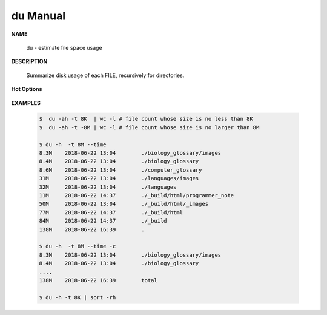 *********
du Manual
*********

**NAME**

   du - estimate file space usage

**DESCRIPTION**

   Summarize disk usage of each FILE, recursively for directories.

**Hot Options**

   .. option:: -0, --null

      end each output line with 0 byte rather than newline

   .. option:: -c, --total
         
      produce a grand total

   .. option:: -d, --max-depth=N
      
      print the total for a directory (or file, with --all) only if it is N or 
      fewer levels below the command line argument; ``--max-depth=0`` is the same as --summarize

   .. option:: -h, --human-readable
      
      print sizes in human readable format (e.g., 1K 234M 2G)

   .. option:: -L, --dereference
      
      dereference all symbolic links

   .. option:: -P, --no-dereference
      
      don't follow any symbolic links (this is the default)

   .. option:: -S, --separate-dirs
      
      do not include size of subdirectories

   .. option:: -s, --summarize
            
      display only a total for each argument.

   .. option:: -t, --threshold=SIZE
         
      exclude entries smaller than SIZE if positive, or entries greater than SIZE if negative.
      If multi -t are specified, the last one takes effect.

   .. option:: --time=WORD
         
      show time as *WORD* instead of modification time: *atime, access, use, ctime or status.*
      show time of the last modification if *WORD* is unspecified.
      
   .. option:: --exclude=PATTERN
         
      exclude files that match PATTERN

      .. note:: 

         **PATTERN** is a shell pattern (not a regular expression). The pattern *?* matches any one character, 
         whereas \* matches any string (composed of zero, one or multiple characters). For example, the command
         ``du --exclude='*.o'`` will skip all files and subdirectories ending in *.o* (including the file *.o* itself).


**EXAMPLES**

   .. code-block:: sh
      
      $  du -ah -t 8K  | wc -l # file count whose size is no less than 8K
      $  du -ah -t -8M | wc -l # file count whose size is no larger than 8M

      $ du -h  -t 8M --time
      8.3M    2018-06-22 13:04        ./biology_glossary/images
      8.4M    2018-06-22 13:04        ./biology_glossary
      8.6M    2018-06-22 13:04        ./computer_glossary
      31M     2018-06-22 13:04        ./languages/images
      32M     2018-06-22 13:04        ./languages
      11M     2018-06-22 14:37        ./_build/html/programmer_note
      50M     2018-06-22 13:04        ./_build/html/_images
      77M     2018-06-22 14:37        ./_build/html
      84M     2018-06-22 14:37        ./_build
      138M    2018-06-22 16:39        .
      
      $ du -h  -t 8M --time -c
      8.3M    2018-06-22 13:04        ./biology_glossary/images
      8.4M    2018-06-22 13:04        ./biology_glossary
      ....
      138M    2018-06-22 16:39        total

      $ du -h -t 8K | sort -rh
      